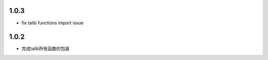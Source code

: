 1.0.3
==================

- fix talib functions import issue

1.0.2
==================

- 完成talib所有函数的包装